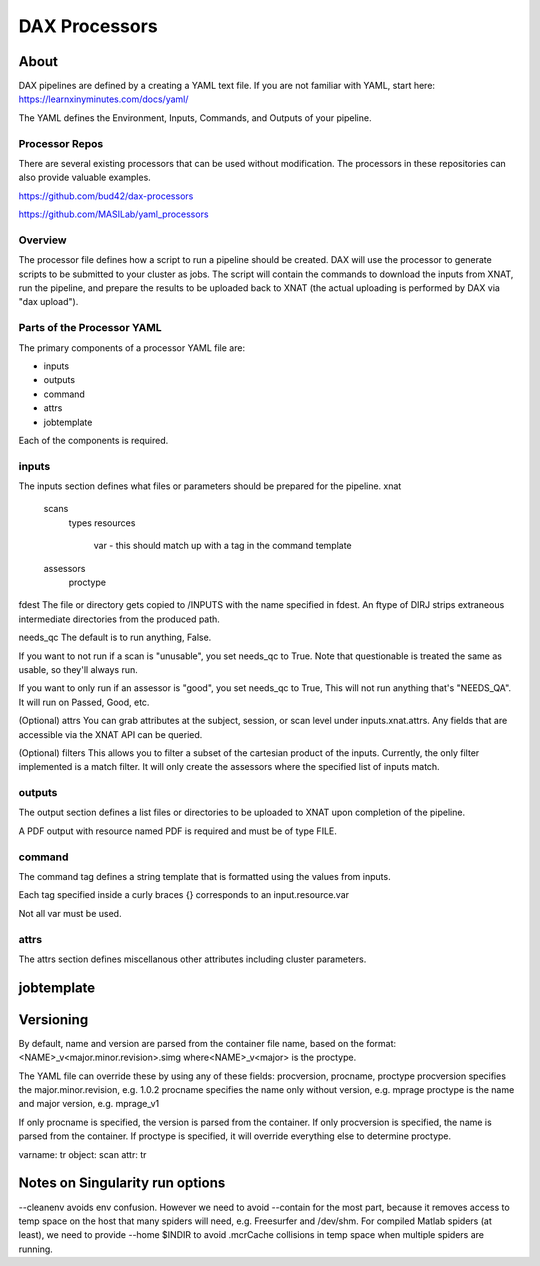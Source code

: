 DAX Processors
===========

-----
About
-----
DAX pipelines are defined by a creating a YAML text file. If you are not familiar with YAML, start here:
https://learnxinyminutes.com/docs/yaml/

The YAML defines the Environment, Inputs, Commands, and Outputs of your pipeline.

Processor Repos
----------------
There are several existing processors that can be used without modification. The processors in these
repositories can also provide valuable examples.

https://github.com/bud42/dax-processors

https://github.com/MASILab/yaml_processors


Overview
----------------
The processor file defines how a script to run a pipeline should be created. DAX will use the processor to generate scripts to be submitted to your cluster as jobs. The script will contain the
commands to download the inputs from XNAT, run the pipeline, and prepare the results to be uploaded back to XNAT (the actual uploading is performed by DAX via "dax upload").

Parts of the Processor YAML
-------------------
The primary components of a processor YAML file are:

- inputs
- outputs
- command
- attrs
- jobtemplate

Each of the components is required.



inputs
--------------------
The inputs section defines what files or parameters should be prepared for the pipeline.
xnat
   scans
       types
       resources 
          var - this should match up with a tag in the command template
   assessors
       proctype

fdest 
The file or directory gets copied to /INPUTS with the name specified in fdest. An ftype of DIRJ strips extraneous intermediate directories from the produced path.

needs_qc
The default is to run anything, False.

If you want to not run if a scan is "unusable", you set needs_qc to True. Note that questionable is treated the same as usable, so they'll always run.

If you want to only run if an assessor is "good", you set needs_qc to True, This will not run anything that's "NEEDS_QA". It will run on Passed, Good, etc.

(Optional) attrs
You can grab attributes at the subject, session, or scan level under inputs.xnat.attrs. Any fields that are accessible via the XNAT API can be queried.


(Optional) filters
This allows you to filter a subset of the cartesian product of the inputs. Currently, the only filter implemented is a match filter. It will only create the assessors where the specified list of inputs match.


outputs
--------------------
The output section defines a list files or directories to be uploaded to XNAT upon completion of the pipeline.


A PDF output with resource named PDF is required and must be of type FILE.

command
--------------------
The command tag defines a string template that is formatted using the values from inputs.

Each tag specified inside a curly braces {} corresponds to an input.resource.var 

Not all var must be used.

attrs
--------------------
The attrs section defines miscellanous other attributes including cluster parameters. 

--------------------
jobtemplate
--------------------


-------------------
Versioning
-------------------
By default, name and version are parsed from the container file name, based on the format:
<NAME>_v<major.minor.revision>.simg  where<NAME>_v<major> is the proctype.

The YAML file can override these by using any of these fields: procversion, procname, proctype
procversion specifies the major.minor.revision, e.g. 1.0.2
procname specifies the name only without version, e.g. mprage
proctype is the name and major version, e.g. mprage_v1

If only procname is specified, the version is parsed from the container.
If only procversion is specified, the name is parsed from the container.
If proctype is specified, it will override everything else to determine proctype.


varname: tr
object: scan
attr: tr

-------------------
Notes on Singularity run options
-------------------
--cleanenv avoids env confusion. However we need to avoid --contain for the most part, because it removes access to temp space on the host that many spiders will need, e.g. Freesurfer and /dev/shm. For compiled Matlab spiders (at least), we need to provide --home $INDIR to avoid .mcrCache collisions in temp space when multiple spiders are running.

